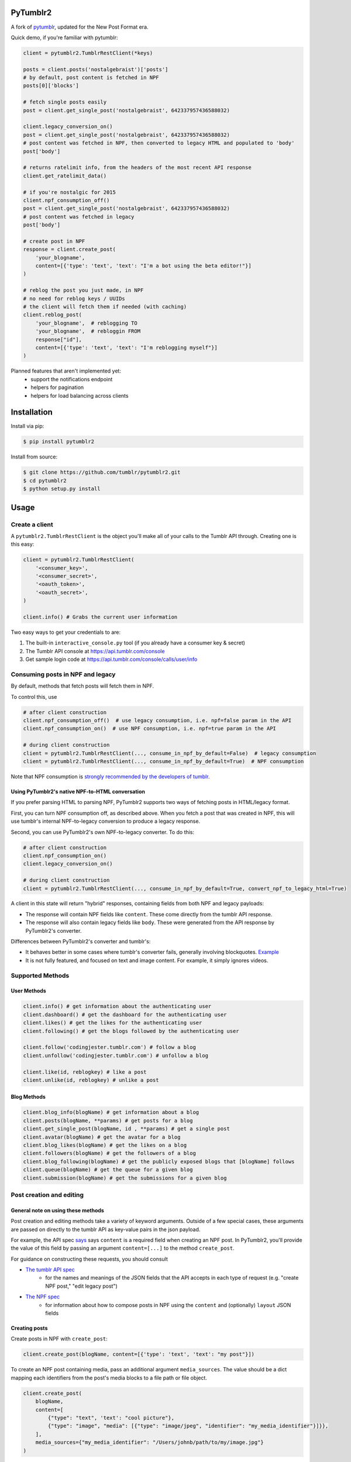 PyTumblr2
=========
|Build Status|

A fork of `pytumblr <https://github.com/tumblr/pytumblr>`_, updated for the New Post Format era.

Quick demo, if you're familiar with pytumblr:

.. code:: python

    client = pytumblr2.TumblrRestClient(*keys)

    posts = client.posts('nostalgebraist')['posts']
    # by default, post content is fetched in NPF
    posts[0]['blocks']

    # fetch single posts easily
    post = client.get_single_post('nostalgebraist', 642337957436588032)

    client.legacy_conversion_on()
    post = client.get_single_post('nostalgebraist', 642337957436588032)
    # post content was fetched in NPF, then converted to legacy HTML and populated to 'body'
    post['body']

    # returns ratelimit info, from the headers of the most recent API response
    client.get_ratelimit_data()

    # if you're nostalgic for 2015
    client.npf_consumption_off()
    post = client.get_single_post('nostalgebraist', 642337957436588032)
    # post content was fetched in legacy
    post['body']

    # create post in NPF
    response = client.create_post(
        'your_blogname',
        content=[{'type': 'text', 'text': "I'm a bot using the beta editor!"}]
    )

    # reblog the post you just made, in NPF
    # no need for reblog keys / UUIDs
    # the client will fetch them if needed (with caching)
    client.reblog_post(
        'your_blogname',  # reblogging TO
        'your_blogname',  # rebloggin FROM
        response["id"],
        content=[{'type': 'text', 'text': "I'm reblogging myself"}]
    )

Planned features that aren't implemented yet:
        - support the notifications endpoint
        - helpers for pagination
        - helpers for load balancing across clients

Installation
============

Install via pip:

.. code-block:: bash

    $ pip install pytumblr2

Install from source:

.. code-block:: bash

    $ git clone https://github.com/tumblr/pytumblr2.git
    $ cd pytumblr2
    $ python setup.py install

Usage
=====

Create a client
---------------

A ``pytumblr2.TumblrRestClient`` is the object you'll make all of your calls to the Tumblr API through. Creating one is this easy:

.. code:: python

    client = pytumblr2.TumblrRestClient(
        '<consumer_key>',
        '<consumer_secret>',
        '<oauth_token>',
        '<oauth_secret>',
    )

    client.info() # Grabs the current user information

Two easy ways to get your credentials to are:

1. The built-in ``interactive_console.py`` tool (if you already have a consumer key & secret)
2. The Tumblr API console at https://api.tumblr.com/console
3. Get sample login code at https://api.tumblr.com/console/calls/user/info

Consuming posts in NPF and legacy
---------------------------------

By default, methods that fetch posts will fetch them in NPF.

To control this, use

.. code:: python

    # after client construction
    client.npf_consumption_off()  # use legacy consumption, i.e. npf=false param in the API
    client.npf_consumption_on()  # use NPF consumption, i.e. npf=true param in the API

    # during client construction
    client = pytumblr2.TumblrRestClient(..., consume_in_npf_by_default=False)  # legacy consumption
    client = pytumblr2.TumblrRestClient(..., consume_in_npf_by_default=True)  # NPF consumption

Note that NPF consumption is `strongly recommended by the developers of tumblr <https://github.com/tumblr/docs/blob/master/api.md#response-12>`_.

Using PyTumblr2's native NPF-to-HTML conversation
~~~~~~~~~~~~~~~~~~~~~~~~~~~~~~~~~~~~~~~~~~~~~~~~~

If you prefer parsing HTML to parsing NPF, PyTumblr2 supports two ways of fetching posts in HTML/legacy format.

First, you can turn NPF consumption off, as described above.  When you fetch a post that was created in NPF, this will use tumblr's internal NPF-to-legacy conversion to produce a legacy response.

Second, you can use PyTumblr2's own NPF-to-legacy converter.  To do this:

.. code:: python

    # after client construction
    client.npf_consumption_on()
    client.legacy_conversion_on()

    # during client construction
    client = pytumblr2.TumblrRestClient(..., consume_in_npf_by_default=True, convert_npf_to_legacy_html=True)

A client in this state will return "hybrid" responses, containing fields from both NPF and legacy payloads:

- The response will contain NPF fields like ``content``. These come directly from the tumblr API response.
- The response will also contain legacy fields like ``body``. These were generated from the API response by PyTumblr2's converter.

Differences between PyTumblr2's converter and tumblr's:

- It behaves better in some cases where tumblr's converter fails, generally involving blockquotes. `Example <https://github.com/tumblr/docs/issues/36>`_
- It is not fully featured, and focused on text and image content. For example, it simply ignores videos.

Supported Methods
-----------------

User Methods
~~~~~~~~~~~~

.. code:: python

    client.info() # get information about the authenticating user
    client.dashboard() # get the dashboard for the authenticating user
    client.likes() # get the likes for the authenticating user
    client.following() # get the blogs followed by the authenticating user

    client.follow('codingjester.tumblr.com') # follow a blog
    client.unfollow('codingjester.tumblr.com') # unfollow a blog

    client.like(id, reblogkey) # like a post
    client.unlike(id, reblogkey) # unlike a post

Blog Methods
~~~~~~~~~~~~

.. code:: python

    client.blog_info(blogName) # get information about a blog
    client.posts(blogName, **params) # get posts for a blog
    client.get_single_post(blogName, id , **params) # get a single post
    client.avatar(blogName) # get the avatar for a blog
    client.blog_likes(blogName) # get the likes on a blog
    client.followers(blogName) # get the followers of a blog
    client.blog_following(blogName) # get the publicly exposed blogs that [blogName] follows
    client.queue(blogName) # get the queue for a given blog
    client.submission(blogName) # get the submissions for a given blog

Post creation and editing
-------------------------

General note on using these methods
~~~~~~~~~~~~~~~~~~~~~~~~~~~~~~~~~~~

Post creation and editing methods take a variety of keyword arguments.  Outside of a few special cases, these arguments are passed on directly to the tumblr API as key-value pairs in the json payload.

For example, the API spec `says <https://github.com/tumblr/docs/blob/master/api.md#request-parameters-24>`_  says ``content`` is a required field when creating an NPF post.  In PyTumblr2, you'll provide the value of this field by passing an argument ``content=[...]`` to the method ``create_post``.

For guidance on constructing these requests, you should consult

- `The tumblr API spec <https://github.com/tumblr/docs/blob/master/api.md>`_
    - for the names and meanings of the JSON fields that the API accepts in each type of request (e.g. "create NPF post," "edit legacy post")

- `The NPF spec <https://github.com/tumblr/docs/blob/master/npf-spec.md>`_
    - for information about how to compose posts in NPF using the ``content`` and (optionally) ``layout`` JSON fields


Creating posts
~~~~~~~~~~~~~~

Create posts in NPF with ``create_post``:

.. code:: python

    client.create_post(blogName, content=[{'type': 'text', 'text': "my post"}])

To create an NPF post containing media, pass an additional argument ``media_sources``.  The value should be a dict mapping each identifiers from the post's media blocks to a file path or file object.

.. code:: python

    client.create_post(
        blogName,
        content=[
            {"type": "text", 'text': "cool picture"},
            {"type": "image", "media": [{"type": "image/jpeg", "identifier": "my_media_identifier"}]}},
        ],
        media_sources={"my_media_identifier": "/Users/johnb/path/to/my/image.jpg"}
    )

If you want to create a legacy post, use one of the methods with a ``legacy_create_`` prefix.  For example:

.. code:: python

    #Creating a text post
    client.legacy_create_text(blogName, state="published", slug="testing-text-posts", title="Testing", body="testing1 2 3 4")

    #Creates a photo post using a source URL
    client.legacy_create_photo(blogName, state="published", tags=["testing", "ok"],
                               source="https://68.media.tumblr.com/b965fbb2e501610a29d80ffb6fb3e1ad/tumblr_n55vdeTse11rn1906o1_500.jpg")

    #Creates a photo post using a local filepath
    client.legacy_create_photo(blogName, state="queue", tags=["testing", "ok"],
                               tweet="Woah this is an incredible sweet post [URL]",
                               data="/Users/johnb/path/to/my/image.jpg")

    #Creates a photoset post using several local filepaths
    client.legacy_create_photo(blogName, state="draft", tags=["jb is cool"], format="markdown",
                               data=["/Users/johnb/path/to/my/image.jpg", "/Users/johnb/Pictures/kittens.jpg"],
                               caption="## Mega sweet kittens")

Editing a post
~~~~~~~~~~~~~~

Edit in NPF:

.. code:: python

    client.edit_post(blogName, post_id, content=[{'type': 'text', 'text': "edited"}])

Edit in legacy:

.. code:: python

    client.legacy_edit_post(blogName, id=post_id, type="photo", data="/Users/johnb/mega/awesome.jpg")

Reblogging a Post
~~~~~~~~~~~~

Reblog in NPF, using your blog name, the target blog name, and the target post ID:

.. code:: python

    client.reblog_post(blogName, 'blog_to_reblog_from', 125356)

Reblogging a post requires a reblog key and (in NPF) a blog UUID.  These can only be obtained via a GET request on the post.

Under the hood, the client will send this GET request if it doesn't have the key and UUID.  These values are cached, so this will only happen once per client object and post.

Reblog in legacy:

.. code:: python

    client.legacy_reblog(blogName, id=125356, reblog_key="reblog_key")

Other methods
-----------------

Deleting a post
~~~~~~~~~~~~

Deleting just requires that you own the post and have the post id

.. code:: python

    client.delete_post(blogName, 123456) # Deletes your post :(

A note on tags: When passing tags, as params, please pass them as a list (not a comma-separated string):

.. code:: python

    client.create_text(blogName, tags=['hello', 'world'], ...)

Getting notes for a post
~~~~~~~~~~~~

In order to get the notes for a post, you need to have the post id and the blog that it is on.

.. code:: python

    data = client.notes(blogName, id='123456')

The results include a timestamp you can use to make future calls.

.. code:: python

    data = client.notes(blogName, id='123456', before_timestamp=data["_links"]["next"]["query_params"]["before_timestamp"])


Tagged Methods
~~~~~~~~~~~~~~

.. code:: python

    # get posts with a given tag
    client.tagged(tag, **params)

Using the interactive console
-----------------------------

This client comes with a nice interactive console to run you through the OAuth process, grab your tokens (and store them for future use).

You'll need ``pyyaml`` installed to run it, but then it's just:

.. code:: bash

    $ python interactive-console.py

and away you go! Tokens are stored in ``~/.tumblr`` and are also shared by other Tumblr API clients like the Ruby client.

Running tests
-------------

The tests (and coverage reports) are run with nose, like this:

.. code:: bash

    python setup.py test

Copyright and license
=====================

Copyright 2021 nostalgebraist

Copyright 2013 Tumblr, Inc.

Licensed under the Apache License, Version 2.0 (the "License"); you may not use this work except in compliance with the License. You may obtain a copy of the License in the LICENSE file, or at:

http://www.apache.org/licenses/LICENSE-2.0

The Initial Developer of some parts of the framework, which are copied from, derived from, or
inspired by Pytumblr (via Apache Flex), is Tumblr, Inc. (https://www.tumblr.com/).

Unless required by applicable law or agreed to in writing, software distributed under the License is distributed on an "AS IS" BASIS, WITHOUT WARRANTIES OR CONDITIONS OF ANY KIND, either express or implied. See the License for the specific language governing permissions and limitations.

.. |Build Status| image:: https://app.travis-ci.com/nostalgebraist/pytumblr2.png?branch=master
   :target: https://app.travis-ci.com/nostalgebraist/pytumblr2
